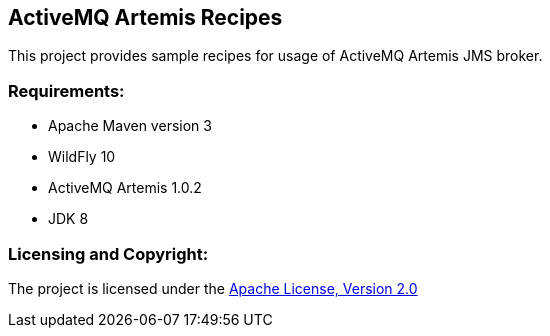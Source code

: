 == ActiveMQ Artemis Recipes ==

This project provides sample recipes for usage of ActiveMQ Artemis JMS broker.

=== Requirements: ===
* Apache Maven version 3
* WildFly 10
* ActiveMQ Artemis 1.0.2
* JDK 8

=== Licensing and Copyright: ===

The project is licensed under the http://www.apache.org/licenses/LICENSE-2.0[Apache License, Version 2.0]

